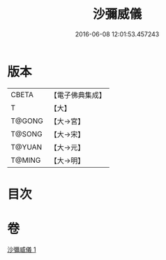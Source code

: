 #+TITLE: 沙彌威儀 
#+DATE: 2016-06-08 12:01:53.457243

* 版本
 |     CBETA|【電子佛典集成】|
 |         T|【大】     |
 |    T@GONG|【大→宮】   |
 |    T@SONG|【大→宋】   |
 |    T@YUAN|【大→元】   |
 |    T@MING|【大→明】   |

* 目次

* 卷
[[file:KR6k0061_001.txt][沙彌威儀 1]]

